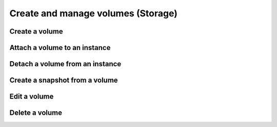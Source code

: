Create and manage volumes (Storage)
===================================

Create a volume
----------------

Attach a volume to an instance
-------------------------------

Detach a volume from an instance
--------------------------------

Create a snapshot from a volume
--------------------------------

Edit a volume
--------------

Delete a volume
----------------
